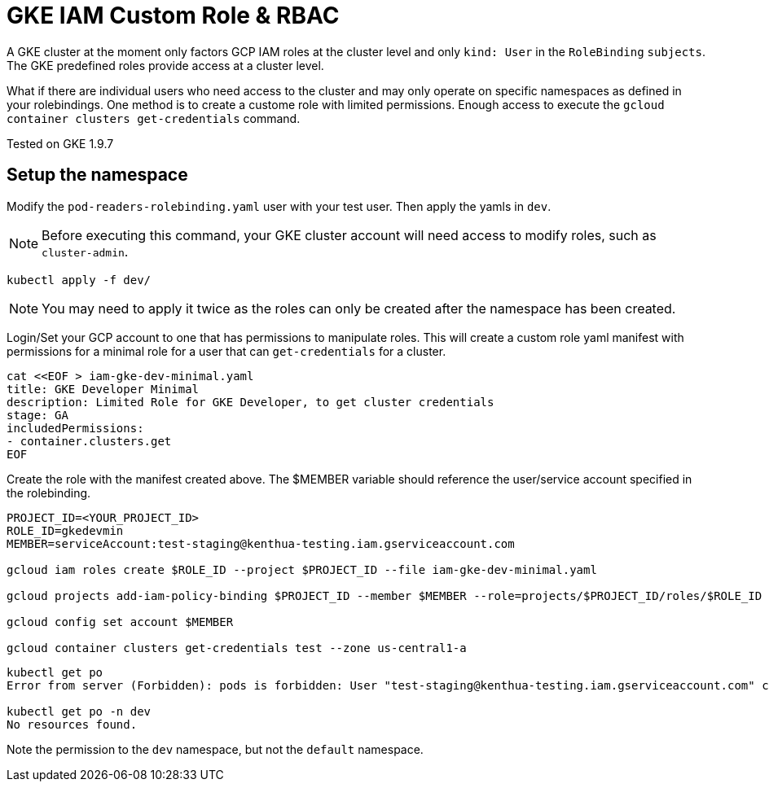 = GKE IAM Custom Role & RBAC

A GKE cluster at the moment only factors GCP IAM roles at the cluster level and only `kind: User` in the `RoleBinding` `subjects`.  The GKE predefined roles provide access at a cluster level.  

What if there are individual users who need access to the cluster and may only operate on specific namespaces as defined in your rolebindings.  One method is to create a custome role with limited permissions.  Enough access to execute the `gcloud container clusters get-credentials` command.

Tested on GKE 1.9.7


== Setup the namespace

Modify the `pod-readers-rolebinding.yaml` user with your test user.  Then apply the yamls in `dev`.

NOTE: Before executing this command, your GKE cluster account will need access to modify roles, such as `cluster-admin`.

[source,bash]
----
kubectl apply -f dev/
----
NOTE: You may need to apply it twice as the roles can only be created after the namespace has been created.

Login/Set your GCP account to one that has permissions to manipulate roles.  This will create a custom role yaml manifest with permissions for a minimal role for a user that can `get-credentials` for a cluster.

[source,bash]
----
cat <<EOF > iam-gke-dev-minimal.yaml
title: GKE Developer Minimal
description: Limited Role for GKE Developer, to get cluster credentials
stage: GA
includedPermissions:
- container.clusters.get
EOF
----

Create the role with the manifest created above.  The $MEMBER variable should reference the user/service account specified in the rolebinding.

[source,bash]
----
PROJECT_ID=<YOUR_PROJECT_ID>
ROLE_ID=gkedevmin
MEMBER=serviceAccount:test-staging@kenthua-testing.iam.gserviceaccount.com

gcloud iam roles create $ROLE_ID --project $PROJECT_ID --file iam-gke-dev-minimal.yaml

gcloud projects add-iam-policy-binding $PROJECT_ID --member $MEMBER --role=projects/$PROJECT_ID/roles/$ROLE_ID

gcloud config set account $MEMBER

gcloud container clusters get-credentials test --zone us-central1-a
----

[source,bash]
----
kubectl get po
Error from server (Forbidden): pods is forbidden: User "test-staging@kenthua-testing.iam.gserviceaccount.com" cannot list pods in the namespace "default": Required "container.pods.list" permission.

kubectl get po -n dev
No resources found.
----

Note the permission to the `dev` namespace, but not the `default` namespace.

